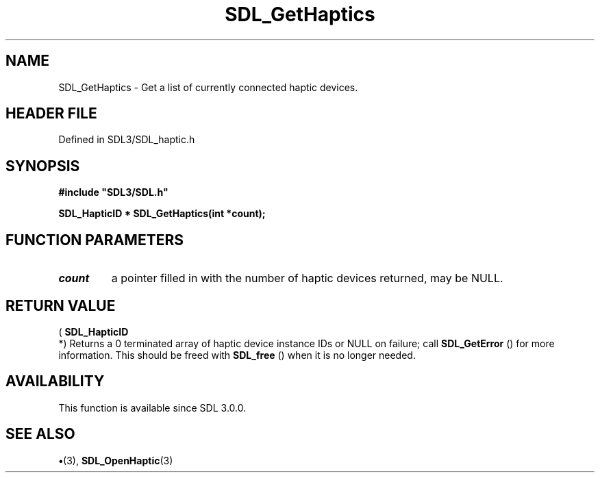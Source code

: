 .\" This manpage content is licensed under Creative Commons
.\"  Attribution 4.0 International (CC BY 4.0)
.\"   https://creativecommons.org/licenses/by/4.0/
.\" This manpage was generated from SDL's wiki page for SDL_GetHaptics:
.\"   https://wiki.libsdl.org/SDL_GetHaptics
.\" Generated with SDL/build-scripts/wikiheaders.pl
.\"  revision SDL-preview-3.1.3
.\" Please report issues in this manpage's content at:
.\"   https://github.com/libsdl-org/sdlwiki/issues/new
.\" Please report issues in the generation of this manpage from the wiki at:
.\"   https://github.com/libsdl-org/SDL/issues/new?title=Misgenerated%20manpage%20for%20SDL_GetHaptics
.\" SDL can be found at https://libsdl.org/
.de URL
\$2 \(laURL: \$1 \(ra\$3
..
.if \n[.g] .mso www.tmac
.TH SDL_GetHaptics 3 "SDL 3.1.3" "Simple Directmedia Layer" "SDL3 FUNCTIONS"
.SH NAME
SDL_GetHaptics \- Get a list of currently connected haptic devices\[char46]
.SH HEADER FILE
Defined in SDL3/SDL_haptic\[char46]h

.SH SYNOPSIS
.nf
.B #include \(dqSDL3/SDL.h\(dq
.PP
.BI "SDL_HapticID * SDL_GetHaptics(int *count);
.fi
.SH FUNCTION PARAMETERS
.TP
.I count
a pointer filled in with the number of haptic devices returned, may be NULL\[char46]
.SH RETURN VALUE
(
.BR SDL_HapticID
 *) Returns a 0 terminated array of haptic
device instance IDs or NULL on failure; call 
.BR SDL_GetError
()
for more information\[char46] This should be freed with 
.BR SDL_free
() when
it is no longer needed\[char46]

.SH AVAILABILITY
This function is available since SDL 3\[char46]0\[char46]0\[char46]

.SH SEE ALSO
.BR \(bu (3),
.BR SDL_OpenHaptic (3)
